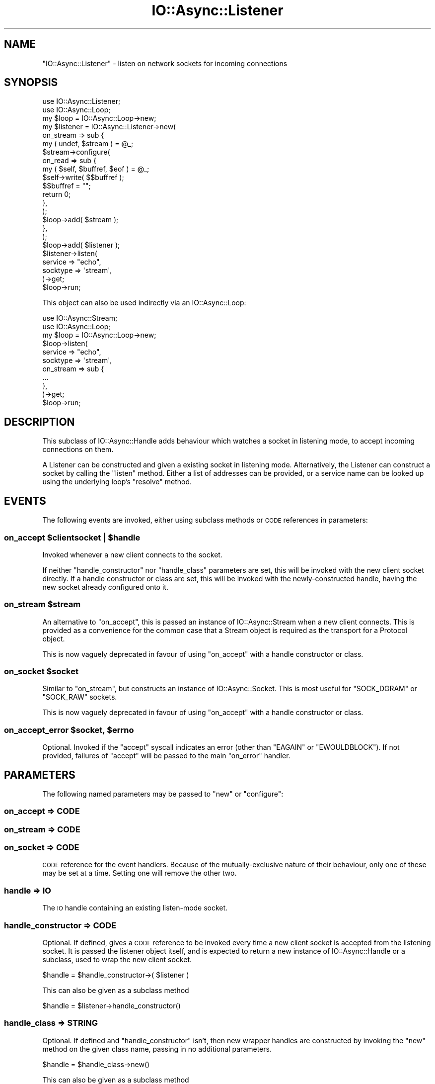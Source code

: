 .\" Automatically generated by Pod::Man 4.09 (Pod::Simple 3.35)
.\"
.\" Standard preamble:
.\" ========================================================================
.de Sp \" Vertical space (when we can't use .PP)
.if t .sp .5v
.if n .sp
..
.de Vb \" Begin verbatim text
.ft CW
.nf
.ne \\$1
..
.de Ve \" End verbatim text
.ft R
.fi
..
.\" Set up some character translations and predefined strings.  \*(-- will
.\" give an unbreakable dash, \*(PI will give pi, \*(L" will give a left
.\" double quote, and \*(R" will give a right double quote.  \*(C+ will
.\" give a nicer C++.  Capital omega is used to do unbreakable dashes and
.\" therefore won't be available.  \*(C` and \*(C' expand to `' in nroff,
.\" nothing in troff, for use with C<>.
.tr \(*W-
.ds C+ C\v'-.1v'\h'-1p'\s-2+\h'-1p'+\s0\v'.1v'\h'-1p'
.ie n \{\
.    ds -- \(*W-
.    ds PI pi
.    if (\n(.H=4u)&(1m=24u) .ds -- \(*W\h'-12u'\(*W\h'-12u'-\" diablo 10 pitch
.    if (\n(.H=4u)&(1m=20u) .ds -- \(*W\h'-12u'\(*W\h'-8u'-\"  diablo 12 pitch
.    ds L" ""
.    ds R" ""
.    ds C` ""
.    ds C' ""
'br\}
.el\{\
.    ds -- \|\(em\|
.    ds PI \(*p
.    ds L" ``
.    ds R" ''
.    ds C`
.    ds C'
'br\}
.\"
.\" Escape single quotes in literal strings from groff's Unicode transform.
.ie \n(.g .ds Aq \(aq
.el       .ds Aq '
.\"
.\" If the F register is >0, we'll generate index entries on stderr for
.\" titles (.TH), headers (.SH), subsections (.SS), items (.Ip), and index
.\" entries marked with X<> in POD.  Of course, you'll have to process the
.\" output yourself in some meaningful fashion.
.\"
.\" Avoid warning from groff about undefined register 'F'.
.de IX
..
.if !\nF .nr F 0
.if \nF>0 \{\
.    de IX
.    tm Index:\\$1\t\\n%\t"\\$2"
..
.    if !\nF==2 \{\
.        nr % 0
.        nr F 2
.    \}
.\}
.\"
.\" Accent mark definitions (@(#)ms.acc 1.5 88/02/08 SMI; from UCB 4.2).
.\" Fear.  Run.  Save yourself.  No user-serviceable parts.
.    \" fudge factors for nroff and troff
.if n \{\
.    ds #H 0
.    ds #V .8m
.    ds #F .3m
.    ds #[ \f1
.    ds #] \fP
.\}
.if t \{\
.    ds #H ((1u-(\\\\n(.fu%2u))*.13m)
.    ds #V .6m
.    ds #F 0
.    ds #[ \&
.    ds #] \&
.\}
.    \" simple accents for nroff and troff
.if n \{\
.    ds ' \&
.    ds ` \&
.    ds ^ \&
.    ds , \&
.    ds ~ ~
.    ds /
.\}
.if t \{\
.    ds ' \\k:\h'-(\\n(.wu*8/10-\*(#H)'\'\h"|\\n:u"
.    ds ` \\k:\h'-(\\n(.wu*8/10-\*(#H)'\`\h'|\\n:u'
.    ds ^ \\k:\h'-(\\n(.wu*10/11-\*(#H)'^\h'|\\n:u'
.    ds , \\k:\h'-(\\n(.wu*8/10)',\h'|\\n:u'
.    ds ~ \\k:\h'-(\\n(.wu-\*(#H-.1m)'~\h'|\\n:u'
.    ds / \\k:\h'-(\\n(.wu*8/10-\*(#H)'\z\(sl\h'|\\n:u'
.\}
.    \" troff and (daisy-wheel) nroff accents
.ds : \\k:\h'-(\\n(.wu*8/10-\*(#H+.1m+\*(#F)'\v'-\*(#V'\z.\h'.2m+\*(#F'.\h'|\\n:u'\v'\*(#V'
.ds 8 \h'\*(#H'\(*b\h'-\*(#H'
.ds o \\k:\h'-(\\n(.wu+\w'\(de'u-\*(#H)/2u'\v'-.3n'\*(#[\z\(de\v'.3n'\h'|\\n:u'\*(#]
.ds d- \h'\*(#H'\(pd\h'-\w'~'u'\v'-.25m'\f2\(hy\fP\v'.25m'\h'-\*(#H'
.ds D- D\\k:\h'-\w'D'u'\v'-.11m'\z\(hy\v'.11m'\h'|\\n:u'
.ds th \*(#[\v'.3m'\s+1I\s-1\v'-.3m'\h'-(\w'I'u*2/3)'\s-1o\s+1\*(#]
.ds Th \*(#[\s+2I\s-2\h'-\w'I'u*3/5'\v'-.3m'o\v'.3m'\*(#]
.ds ae a\h'-(\w'a'u*4/10)'e
.ds Ae A\h'-(\w'A'u*4/10)'E
.    \" corrections for vroff
.if v .ds ~ \\k:\h'-(\\n(.wu*9/10-\*(#H)'\s-2\u~\d\s+2\h'|\\n:u'
.if v .ds ^ \\k:\h'-(\\n(.wu*10/11-\*(#H)'\v'-.4m'^\v'.4m'\h'|\\n:u'
.    \" for low resolution devices (crt and lpr)
.if \n(.H>23 .if \n(.V>19 \
\{\
.    ds : e
.    ds 8 ss
.    ds o a
.    ds d- d\h'-1'\(ga
.    ds D- D\h'-1'\(hy
.    ds th \o'bp'
.    ds Th \o'LP'
.    ds ae ae
.    ds Ae AE
.\}
.rm #[ #] #H #V #F C
.\" ========================================================================
.\"
.IX Title "IO::Async::Listener 3"
.TH IO::Async::Listener 3 "2017-10-01" "perl v5.26.1" "User Contributed Perl Documentation"
.\" For nroff, turn off justification.  Always turn off hyphenation; it makes
.\" way too many mistakes in technical documents.
.if n .ad l
.nh
.SH "NAME"
"IO::Async::Listener" \- listen on network sockets for incoming connections
.SH "SYNOPSIS"
.IX Header "SYNOPSIS"
.Vb 1
\& use IO::Async::Listener;
\&
\& use IO::Async::Loop;
\& my $loop = IO::Async::Loop\->new;
\&
\& my $listener = IO::Async::Listener\->new(
\&    on_stream => sub {
\&       my ( undef, $stream ) = @_;
\&
\&       $stream\->configure(
\&          on_read => sub {
\&             my ( $self, $buffref, $eof ) = @_;
\&             $self\->write( $$buffref );
\&             $$buffref = "";
\&             return 0;
\&          },
\&       );
\&
\&       $loop\->add( $stream );
\&    },
\& );
\&
\& $loop\->add( $listener );
\&
\& $listener\->listen(
\&    service  => "echo",
\&    socktype => \*(Aqstream\*(Aq,
\& )\->get;
\&
\& $loop\->run;
.Ve
.PP
This object can also be used indirectly via an IO::Async::Loop:
.PP
.Vb 1
\& use IO::Async::Stream;
\&
\& use IO::Async::Loop;
\& my $loop = IO::Async::Loop\->new;
\&
\& $loop\->listen(
\&    service  => "echo",
\&    socktype => \*(Aqstream\*(Aq,
\&
\&    on_stream => sub {
\&       ...
\&    },
\& )\->get;
\&
\& $loop\->run;
.Ve
.SH "DESCRIPTION"
.IX Header "DESCRIPTION"
This subclass of IO::Async::Handle adds behaviour which watches a socket in
listening mode, to accept incoming connections on them.
.PP
A Listener can be constructed and given a existing socket in listening mode.
Alternatively, the Listener can construct a socket by calling the \f(CW\*(C`listen\*(C'\fR
method. Either a list of addresses can be provided, or a service name can be
looked up using the underlying loop's \f(CW\*(C`resolve\*(C'\fR method.
.SH "EVENTS"
.IX Header "EVENTS"
The following events are invoked, either using subclass methods or \s-1CODE\s0
references in parameters:
.ie n .SS "on_accept $clientsocket | $handle"
.el .SS "on_accept \f(CW$clientsocket\fP | \f(CW$handle\fP"
.IX Subsection "on_accept $clientsocket | $handle"
Invoked whenever a new client connects to the socket.
.PP
If neither \f(CW\*(C`handle_constructor\*(C'\fR nor \f(CW\*(C`handle_class\*(C'\fR parameters are set, this
will be invoked with the new client socket directly. If a handle constructor
or class are set, this will be invoked with the newly-constructed handle,
having the new socket already configured onto it.
.ie n .SS "on_stream $stream"
.el .SS "on_stream \f(CW$stream\fP"
.IX Subsection "on_stream $stream"
An alternative to \f(CW\*(C`on_accept\*(C'\fR, this is passed an instance of
IO::Async::Stream when a new client connects. This is provided as a
convenience for the common case that a Stream object is required as the
transport for a Protocol object.
.PP
This is now vaguely deprecated in favour of using \f(CW\*(C`on_accept\*(C'\fR with a handle
constructor or class.
.ie n .SS "on_socket $socket"
.el .SS "on_socket \f(CW$socket\fP"
.IX Subsection "on_socket $socket"
Similar to \f(CW\*(C`on_stream\*(C'\fR, but constructs an instance of IO::Async::Socket.
This is most useful for \f(CW\*(C`SOCK_DGRAM\*(C'\fR or \f(CW\*(C`SOCK_RAW\*(C'\fR sockets.
.PP
This is now vaguely deprecated in favour of using \f(CW\*(C`on_accept\*(C'\fR with a handle
constructor or class.
.ie n .SS "on_accept_error $socket, $errno"
.el .SS "on_accept_error \f(CW$socket\fP, \f(CW$errno\fP"
.IX Subsection "on_accept_error $socket, $errno"
Optional. Invoked if the \f(CW\*(C`accept\*(C'\fR syscall indicates an error (other than
\&\f(CW\*(C`EAGAIN\*(C'\fR or \f(CW\*(C`EWOULDBLOCK\*(C'\fR). If not provided, failures of \f(CW\*(C`accept\*(C'\fR will
be passed to the main \f(CW\*(C`on_error\*(C'\fR handler.
.SH "PARAMETERS"
.IX Header "PARAMETERS"
The following named parameters may be passed to \f(CW\*(C`new\*(C'\fR or \f(CW\*(C`configure\*(C'\fR:
.SS "on_accept => \s-1CODE\s0"
.IX Subsection "on_accept => CODE"
.SS "on_stream => \s-1CODE\s0"
.IX Subsection "on_stream => CODE"
.SS "on_socket => \s-1CODE\s0"
.IX Subsection "on_socket => CODE"
\&\s-1CODE\s0 reference for the event handlers. Because of the mutually-exclusive
nature of their behaviour, only one of these may be set at a time. Setting one
will remove the other two.
.SS "handle => \s-1IO\s0"
.IX Subsection "handle => IO"
The \s-1IO\s0 handle containing an existing listen-mode socket.
.SS "handle_constructor => \s-1CODE\s0"
.IX Subsection "handle_constructor => CODE"
Optional. If defined, gives a \s-1CODE\s0 reference to be invoked every time a new
client socket is accepted from the listening socket. It is passed the listener
object itself, and is expected to return a new instance of
IO::Async::Handle or a subclass, used to wrap the new client socket.
.PP
.Vb 1
\& $handle = $handle_constructor\->( $listener )
.Ve
.PP
This can also be given as a subclass method
.PP
.Vb 1
\& $handle = $listener\->handle_constructor()
.Ve
.SS "handle_class => \s-1STRING\s0"
.IX Subsection "handle_class => STRING"
Optional. If defined and \f(CW\*(C`handle_constructor\*(C'\fR isn't, then new wrapper handles
are constructed by invoking the \f(CW\*(C`new\*(C'\fR method on the given class name, passing
in no additional parameters.
.PP
.Vb 1
\& $handle = $handle_class\->new()
.Ve
.PP
This can also be given as a subclass method
.PP
.Vb 1
\& $handle = $listener\->handle_class\->new
.Ve
.SS "acceptor => STRING|CODE"
.IX Subsection "acceptor => STRING|CODE"
Optional. If defined, gives the name of a method or a \s-1CODE\s0 reference to use to
implement the actual accept behaviour. This will be invoked as:
.PP
.Vb 1
\& ( $accepted ) = $listener\->acceptor( $socket )\->get
\&
\& ( $handle ) = $listener\->acceptor( $socket, handle => $handle )\->get
.Ve
.PP
It is invoked with the listening socket as its its argument, and optionally
an IO::Async::Handle instance as a named parameter, and is expected to
return a \f(CW\*(C`Future\*(C'\fR that will eventually yield the newly-accepted socket or
handle instance, if such was provided.
.SH "METHODS"
.IX Header "METHODS"
The following methods documented with a trailing call to \f(CW\*(C`\->get\*(C'\fR return
Future instances.
.SS "acceptor"
.IX Subsection "acceptor"
.Vb 1
\&   $acceptor = $listener\->acceptor
.Ve
.PP
Returns the currently-set \f(CW\*(C`acceptor\*(C'\fR method name or code reference. This may
be of interest to Loop \f(CW\*(C`listen\*(C'\fR extension methods that wish to extend or wrap
it.
.SS "sockname"
.IX Subsection "sockname"
.Vb 1
\&   $name = $listener\->sockname
.Ve
.PP
Returns the \f(CW\*(C`sockname\*(C'\fR of the underlying listening socket
.SS "family"
.IX Subsection "family"
.Vb 1
\&   $family = $listener\->family
.Ve
.PP
Returns the socket address family of the underlying listening socket
.SS "socktype"
.IX Subsection "socktype"
.Vb 1
\&   $socktype = $listener\->socktype
.Ve
.PP
Returns the socket type of the underlying listening socket
.SS "listen"
.IX Subsection "listen"
.Vb 1
\&   $listener\->listen( %params )
.Ve
.PP
This method sets up a listening socket and arranges for the acceptor callback
to be invoked each time a new connection is accepted on the socket.
.PP
Most parameters given to this method are passed into the \f(CW\*(C`listen\*(C'\fR method of
the IO::Async::Loop object. In addition, the following arguments are also
recognised directly:
.IP "on_listen => \s-1CODE\s0" 8
.IX Item "on_listen => CODE"
Optional. A callback that is invoked when the listening socket is ready.
Similar to that on the underlying loop method, except it is passed the
listener object itself.
.Sp
.Vb 1
\& $on_listen\->( $listener )
.Ve
.SH "EXAMPLES"
.IX Header "EXAMPLES"
.SS "Listening on \s-1UNIX\s0 Sockets"
.IX Subsection "Listening on UNIX Sockets"
The \f(CW\*(C`handle\*(C'\fR argument can be passed an existing socket already in listening
mode, making it possible to listen on other types of socket such as \s-1UNIX\s0
sockets.
.PP
.Vb 2
\& use IO::Async::Listener;
\& use IO::Socket::UNIX;
\&
\& use IO::Async::Loop;
\& my $loop = IO::Async::Loop\->new;
\&
\& my $listener = IO::Async::Listener\->new(
\&    on_stream => sub {
\&       my ( undef, $stream ) = @_;
\&
\&       $stream\->configure(
\&          on_read => sub {
\&             my ( $self, $buffref, $eof ) = @_;
\&             $self\->write( $$buffref );
\&             $$buffref = "";
\&             return 0;
\&          },
\&       );
\&
\&       $loop\->add( $stream );
\&    },
\& );
\&
\& $loop\->add( $listener );
\&
\& my $socket = IO::Socket::UNIX\->new(
\&    Local => "echo.sock",
\&    Listen => 1,
\& ) or die "Cannot make UNIX socket \- $!\en";
\&
\& $listener\->listen(
\&    handle => $socket,
\& );
\&
\& $loop\->run;
.Ve
.SS "Passing Plain Socket Addresses"
.IX Subsection "Passing Plain Socket Addresses"
The \f(CW\*(C`addr\*(C'\fR or \f(CW\*(C`addrs\*(C'\fR parameters should contain a definition of a plain
socket address in a form that the IO::Async::OS \f(CW\*(C`extract_addrinfo\*(C'\fR
method can use.
.PP
This example shows how to listen on \s-1TCP\s0 port 8001 on address 10.0.0.1:
.PP
.Vb 9
\& $listener\->listen(
\&    addr => {
\&       family   => "inet",
\&       socktype => "stream",
\&       port     => 8001,
\&       ip       => "10.0.0.1",
\&    },
\&    ...
\& );
.Ve
.PP
This example shows another way to listen on a \s-1UNIX\s0 socket, similar to the
earlier example:
.PP
.Vb 8
\& $listener\->listen(
\&    addr => {
\&       family   => "unix",
\&       socktype => "stream",
\&       path     => "echo.sock",
\&    },
\&    ...
\& );
.Ve
.SS "Using A Kernel-Assigned Port Number"
.IX Subsection "Using A Kernel-Assigned Port Number"
Rather than picking a specific port number, is it possible to ask the kernel
to assign one arbitrarily that is currently free. This can be done by
requesting port number 0 (which is actually the default if no port number is
otherwise specified). To determine which port number the kernel actually
picked, inspect the \f(CW\*(C`sockport\*(C'\fR accessor on the actual socket filehandle.
.PP
Either use the Future returned by the \f(CW\*(C`listen\*(C'\fR method:
.PP
.Vb 5
\& $listener\->listen(
\&    addr => { family => "inet" },
\& )\->on_done( sub {
\&    my ( $listener ) = @_;
\&    my $socket = $listener\->read_handle;
\&
\&    say "Now listening on port ", $socket\->sockport;
\& });
.Ve
.PP
Or pass an \f(CW\*(C`on_listen\*(C'\fR continuation:
.PP
.Vb 2
\& $listener\->listen(
\&    addr => { family => "inet" },
\&
\&    on_listen => sub {
\&       my ( $listener ) = @_;
\&       my $socket = $listener\->read_handle;
\&
\&       say "Now listening on port ", $socket\->sockport;
\&    },
\& );
.Ve
.SH "AUTHOR"
.IX Header "AUTHOR"
Paul Evans <leonerd@leonerd.org.uk>
